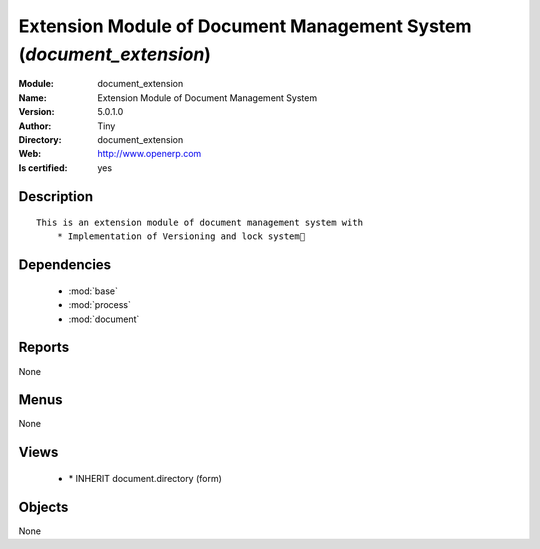 
.. module:: document_extension
    :synopsis: Extension Module of Document Management System (Quality Certified)
    :noindex:
.. 

.. raw:: html

    <link rel="stylesheet" href="../_static/hide_objects_in_sidebar.css" type="text/css" />

    <style>
      div.body p#module-document_extension {
        display: none;
      }
    </style>

Extension Module of Document Management System (*document_extension*)
=====================================================================
:Module: document_extension
:Name: Extension Module of Document Management System
:Version: 5.0.1.0
:Author: Tiny
:Directory: document_extension
:Web: http://www.openerp.com
:Is certified: yes

Description
-----------

::

  This is an extension module of document management system with
      * Implementation of Versioning and lock system

Dependencies
------------

 * :mod:`base`
 * :mod:`process`
 * :mod:`document`

Reports
-------

None


Menus
-------


None


Views
-----

 * \* INHERIT document.directory (form)


Objects
-------

None
